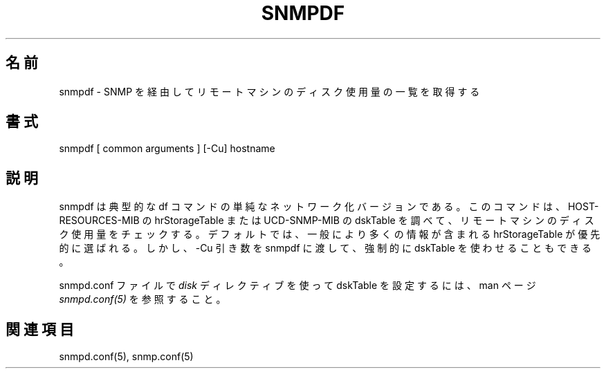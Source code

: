 .\"
.\" Japanese Version Copyright (c) 2001 Yuichi SATO
.\"         all rights reserved.
.\" Translated Thu Mar 15 17:05:39 JST 2001
.\"         by Yuichi SATO <sato@complex.eng.hokudai.ac.jp>
.\"
.TH SNMPDF 1 "02 Feb 2000"
.UC 4
.\"O .SH NAME
.SH 名前
.\"O snmpdf - gets a listing of disk space usage on a remote machine via SNMP
snmpdf - SNMP を経由してリモートマシンのディスク使用量の一覧を取得する
.\"O .SH SYNOPSIS
.SH 書式
snmpdf [ common arguments ] [-Cu] hostname
.\"O .SH DESCRIPTION
.SH 説明
.\"O snmpdf is simply a networked verison of the typical df command.  It
.\"O checks the disk space on the remote machine by examining the
.\"O HOST-RESOURCES-MIB's hrStorageTable or the UCD-SNMP-MIB's dskTable.
.\"O By default, the hrStorageTable is prefered as it typically contains
.\"O more information.  However, the -Cu argument can be passed to snmpdf
.\"O to force the usage of the dskTable.
snmpdf は典型的な df コマンドの単純なネットワーク化バージョンである。
このコマンドは、
HOST-RESOURCES-MIB の hrStorageTable または UCD-SNMP-MIB の dskTable を
調べて、リモートマシンのディスク使用量をチェックする。
デフォルトでは、一般により多くの情報が含まれる
hrStorageTable が優先的に選ばれる。
しかし、-Cu 引き数を snmpdf に渡して、
強制的に dskTable を使わせることもできる。
.PP
.\"O See the
.\"O .I snmpd.conf(5)
.\"O manual page on setting up the dskTable using the 
.\"O .I disk
.\"O directive in the snmpd.conf file.
snmpd.conf ファイルで
.I disk
ディレクティブを使って dskTable を設定するには、
man ページ
.I snmpd.conf(5)
を参照すること。
.\"O .SH "SEE ALSO"
.SH 関連項目
snmpd.conf(5), snmp.conf(5)
